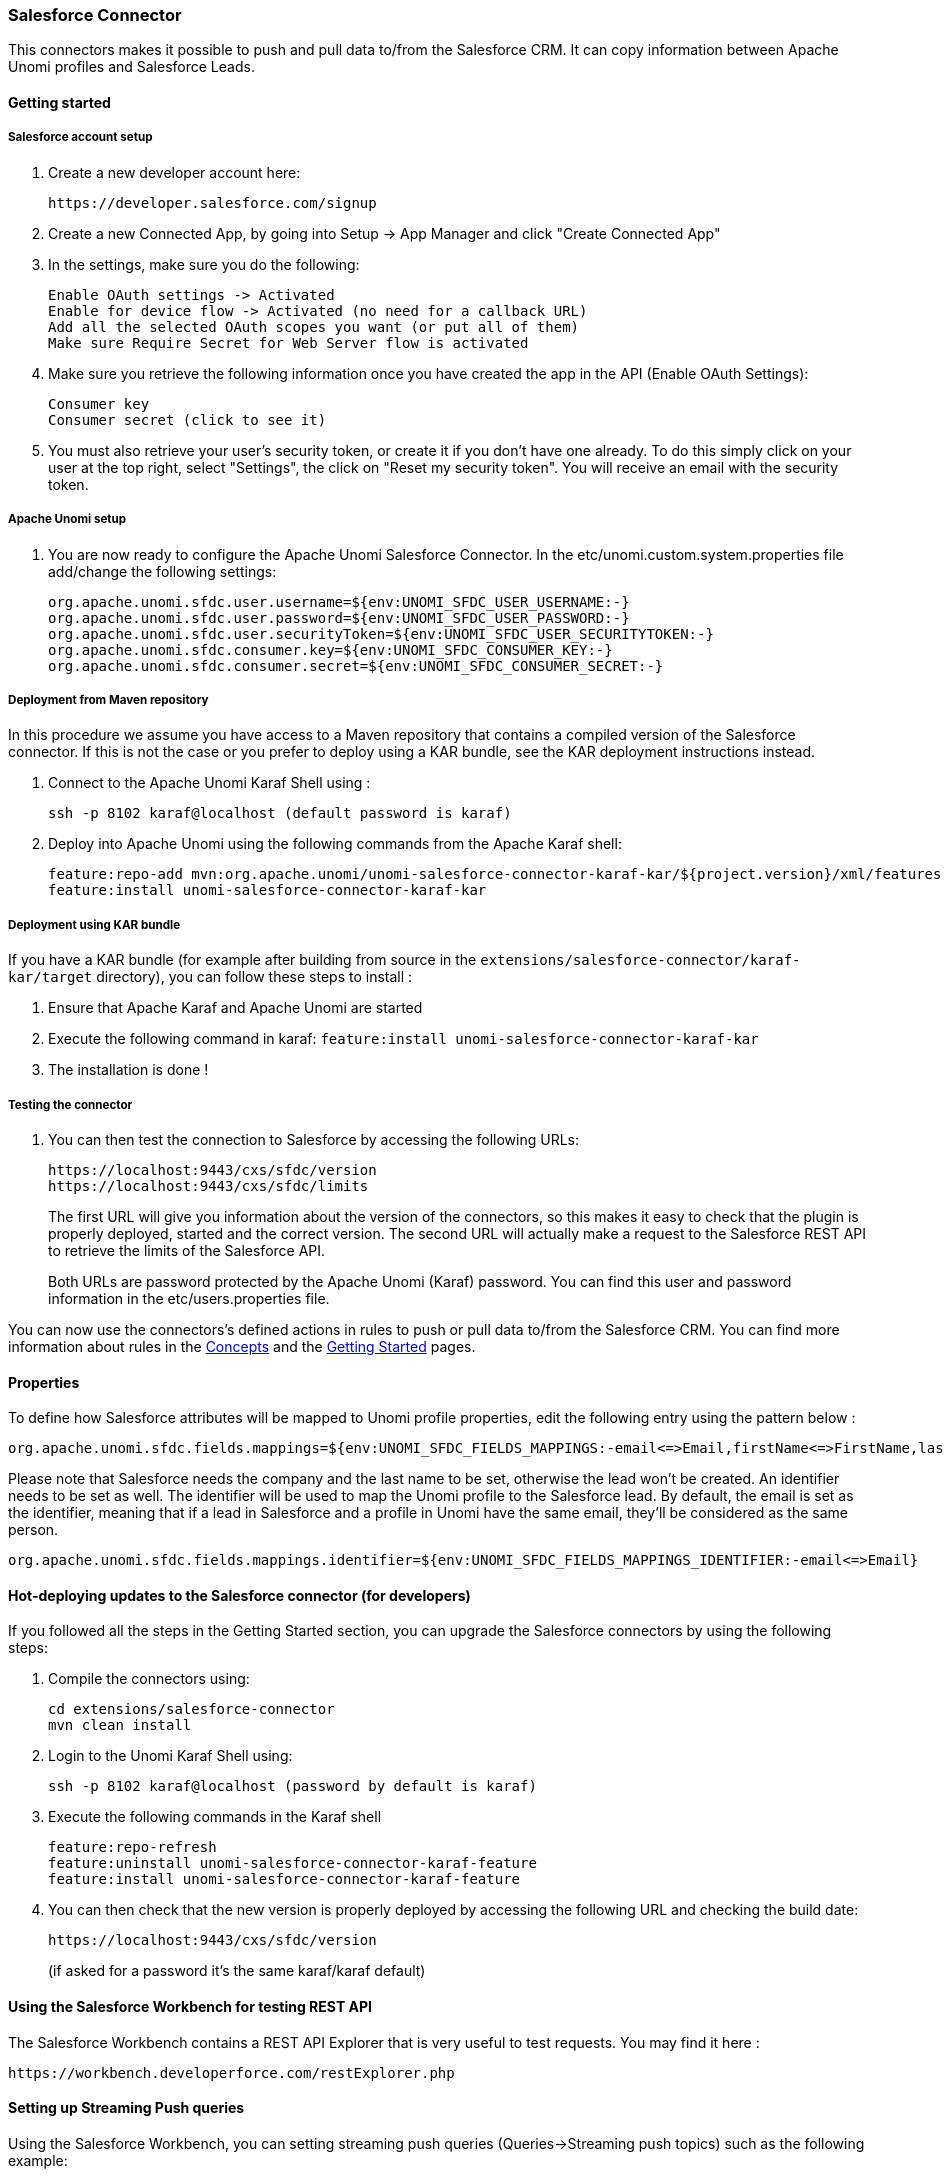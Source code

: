 //
// Licensed under the Apache License, Version 2.0 (the "License");
// you may not use this file except in compliance with the License.
// You may obtain a copy of the License at
//
//      http://www.apache.org/licenses/LICENSE-2.0
//
// Unless required by applicable law or agreed to in writing, software
// distributed under the License is distributed on an "AS IS" BASIS,
// WITHOUT WARRANTIES OR CONDITIONS OF ANY KIND, either express or implied.
// See the License for the specific language governing permissions and
// limitations under the License.
//
=== Salesforce Connector

This connectors makes it possible to push and pull data to/from the Salesforce CRM. It can copy information between
Apache Unomi profiles and Salesforce Leads.

==== Getting started

===== Salesforce account setup

. Create a new developer account here:
+
[source]
----
https://developer.salesforce.com/signup
----
+
. Create a new Connected App, by going into Setup -&gt; App Manager and click "Create Connected App"

. In the settings, make sure you do the following:
+
[source]
----
Enable OAuth settings -> Activated
Enable for device flow -> Activated (no need for a callback URL)
Add all the selected OAuth scopes you want (or put all of them)
Make sure Require Secret for Web Server flow is activated
----
+
. Make sure you retrieve the following information once you have created the app in the API (Enable OAuth Settings):
+
[source]
----
Consumer key
Consumer secret (click to see it)
----
+
. You must also retrieve your user's security token, or create it if you don't have one already. To do this simply
click on your user at the top right, select "Settings", the click on "Reset my security token". You will receive an email
with the security token.

===== Apache Unomi setup

. You are now ready to configure the Apache Unomi Salesforce Connector. In the etc/unomi.custom.system.properties file
add/change the following settings:
+
[source]
----
org.apache.unomi.sfdc.user.username=${env:UNOMI_SFDC_USER_USERNAME:-}
org.apache.unomi.sfdc.user.password=${env:UNOMI_SFDC_USER_PASSWORD:-}
org.apache.unomi.sfdc.user.securityToken=${env:UNOMI_SFDC_USER_SECURITYTOKEN:-}
org.apache.unomi.sfdc.consumer.key=${env:UNOMI_SFDC_CONSUMER_KEY:-}
org.apache.unomi.sfdc.consumer.secret=${env:UNOMI_SFDC_CONSUMER_SECRET:-}
----

===== Deployment from Maven repository

In this procedure we assume you have access to a Maven repository that contains a compiled version of the Salesforce connector.
If this is not the case or you prefer to deploy using a KAR bundle, see the KAR deployment instructions instead.

. Connect to the Apache Unomi Karaf Shell using :
+
[source]
----
ssh -p 8102 karaf@localhost (default password is karaf)
----
+
. Deploy into Apache Unomi using the following commands from the Apache Karaf shell:
+
[source]
----
feature:repo-add mvn:org.apache.unomi/unomi-salesforce-connector-karaf-kar/${project.version}/xml/features
feature:install unomi-salesforce-connector-karaf-kar
----

===== Deployment using KAR bundle

If you have a KAR bundle (for example after building from source in the `extensions/salesforce-connector/karaf-kar/target` directory),
you can follow these steps to install :

. Ensure that Apache Karaf and Apache Unomi are started
. Execute the following command in karaf: `feature:install unomi-salesforce-connector-karaf-kar`
. The installation is done !

===== Testing the connector

. You can then test the connection to Salesforce by accessing the following URLs:
+
[source]
----
https://localhost:9443/cxs/sfdc/version
https://localhost:9443/cxs/sfdc/limits
----
+
The first URL will give you information about the version of the connectors, so this makes it easy to check that the
plugin is properly deployed, started and the correct version. The second URL will actually make a request to the
Salesforce REST API to retrieve the limits of the Salesforce API.
+
Both URLs are password protected by the Apache Unomi (Karaf) password. You can find this user and password information
in the etc/users.properties file.

You can now use the connectors's defined actions in rules to push or pull data to/from the Salesforce CRM. You can
find more information about rules in the <<_concepts,Concepts>> and the <<_getting_started_with_unomi,Getting Started>> pages.

==== Properties

To define how Salesforce attributes will be mapped to Unomi profile properties, edit the following entry using the pattern below :

[source]
----
org.apache.unomi.sfdc.fields.mappings=${env:UNOMI_SFDC_FIELDS_MAPPINGS:-email<=>Email,firstName<=>FirstName,lastName<=>LastName,company<=>Company,phoneNumber<=>Phone,jobTitle<=>Title,city<=>City,zipCode<=>PostalCode,address<=>Street,sfdcStatus<=>Status,sfdcRating<=>Rating}
----

Please note that Salesforce needs the company and the last name to be set, otherwise the lead won't be created.
An identifier needs to be set as well. The identifier will be used to map the Unomi profile to the Salesforce lead. By
default, the email is set as the identifier, meaning that if a lead in Salesforce and a profile in Unomi have the same
email, they'll be considered as the same person.

[source]
----
org.apache.unomi.sfdc.fields.mappings.identifier=${env:UNOMI_SFDC_FIELDS_MAPPINGS_IDENTIFIER:-email<=>Email}
----

==== Hot-deploying updates to the Salesforce connector (for developers)

If you followed all the steps in the Getting Started section, you can upgrade the Salesforce connectors by using the following steps:

. Compile the connectors using:
+
[source]
----
cd extensions/salesforce-connector
mvn clean install
----
+
. Login to the Unomi Karaf Shell using:
+
[source]
----
ssh -p 8102 karaf@localhost (password by default is karaf)
----
+
. Execute the following commands in the Karaf shell
+
[source]
----
feature:repo-refresh
feature:uninstall unomi-salesforce-connector-karaf-feature
feature:install unomi-salesforce-connector-karaf-feature
----
+
. You can then check that the new version is properly deployed by accessing the following URL and checking the build date:
+
[source]
----
https://localhost:9443/cxs/sfdc/version
----
+
(if asked for a password it's the same karaf/karaf default)

==== Using the Salesforce Workbench for testing REST API

The Salesforce Workbench contains a REST API Explorer that is very useful to test requests. You may find it here : 

[source]
----
https://workbench.developerforce.com/restExplorer.php
----

==== Setting up Streaming Push queries

Using the Salesforce Workbench, you can setting streaming push queries (Queries-&gt;Streaming push topics) such as the
following example:

[source]
----
Name: LeadUpdates
Query : SELECT Id,FirstName,LastName,Email,Company FROM Lead
----

==== Executing the unit tests

Before running the tests, make sure you have completed all the steps above, including the streaming push queries setup.

By default the unit tests will not run as they need proper Salesforce credentials to run. To set this up create a
properties file like the following one:

test.properties

[source]
----
#
# Licensed to the Apache Software Foundation (ASF) under one or more
# contributor license agreements.  See the NOTICE file distributed with
# this work for additional information regarding copyright ownership.
# The ASF licenses this file to You under the Apache License, Version 2.0
# (the "License"); you may not use this file except in compliance with
# the License.  You may obtain a copy of the License at
#
#      http://www.apache.org/licenses/LICENSE-2.0
#
# Unless required by applicable law or agreed to in writing, software
# distributed under the License is distributed on an "AS IS" BASIS,
# WITHOUT WARRANTIES OR CONDITIONS OF ANY KIND, either express or implied.
# See the License for the specific language governing permissions and
# limitations under the License.
#
sfdc.user.username=YOUR_USER_NAME
sfdc.user.password=YOUR_PASSWORD
sfdc.user.securityToken=YOUR_USER_SECURITY_TOKEN
sfdc.consumer.key=CONNECTED_APP_CONSUMER_KEY
sfdc.consumer.secret=CONNECTED_APP_SECRET
----

and then use the following command line to reference the file:

[source]
----
cd extensions/salesforce-connector
mvn clean install -DsfdcProperties=../test.properties
----

(in case you're wondering the ../ is because the test is located in the services sub-directory)